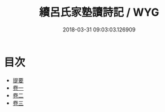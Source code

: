 #+TITLE: 續呂氏家塾讀詩記 / WYG
#+DATE: 2018-03-31 09:03:03.126909
* 目次
 - [[file:KR1c0018_000.txt::000-1b][提要]]
 - [[file:KR1c0018_001.txt::001-1a][卷一]]
 - [[file:KR1c0018_002.txt::002-1a][卷二]]
 - [[file:KR1c0018_003.txt::003-1a][卷三]]
